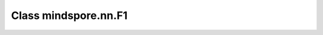 Class mindspore.nn.F1
=====================

.. py:class:: mindspore.nn.F1

    计算F1 score。F1是Fbeta的特殊情况，即beta为1。
    有关更多详细信息，请参阅类:class:`mindspore.nn.Fbeta`。

    .. math::
        F_1=\frac{2\cdot true\_positive}{2\cdot true\_positive + false\_negative + false\_positive}

    **样例：**

    >>> import numpy as np
    >>> from mindspore import nn, Tensor
    >>>
    >>> x = Tensor(np.array([[0.2, 0.5], [0.3, 0.1], [0.9, 0.6]]))
    >>> y = Tensor(np.array([1, 0, 1]))
    >>> metric = nn.F1()
    >>> metric.update(x, y)
    >>> result = metric.eval()
    >>> print(result)
    [0.66666667 0.66666667]
    